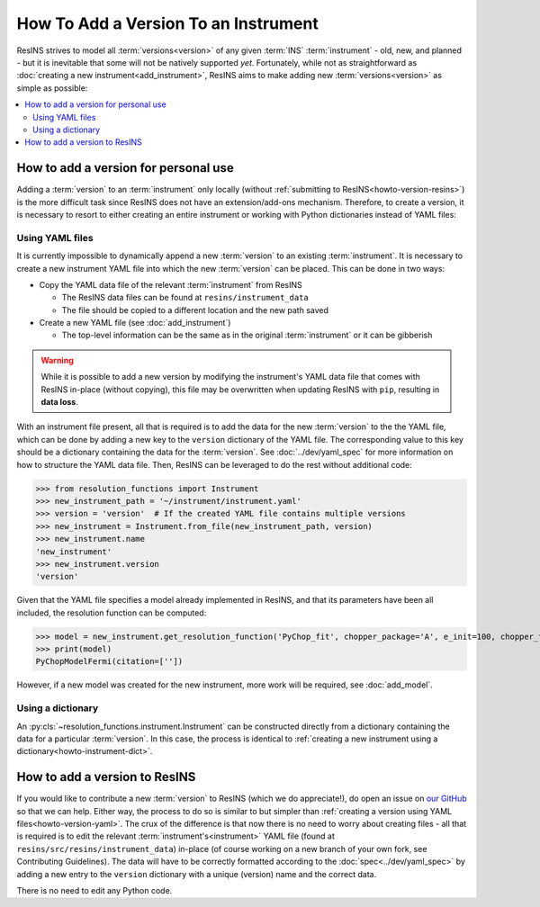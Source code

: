 How To Add a Version To an Instrument
=====================================

ResINS strives to model all :term:`versions<version>` of any given :term:`INS`
:term:`instrument` - old, new, and planned - but it is inevitable that some will
not be natively supported *yet*. Fortunately, while not as straightforward as
:doc:`creating a new instrument<add_instrument>`, ResINS aims to make adding
new :term:`versions<version>` as simple as possible:

.. contents::
    :backlinks: entry
    :depth: 2
    :local:


How to add a version for personal use
-------------------------------------

Adding a :term:`version` to an :term:`instrument` only locally (without
:ref:`submitting to ResINS<howto-version-resins>`) is the more difficult task
since ResINS does not have an extension/add-ons mechanism. Therefore, to create
a version, it is necessary to resort to either creating an entire instrument or
working with Python dictionaries instead of YAML files:

.. _howto-version-yaml:

Using YAML files
^^^^^^^^^^^^^^^^

It is currently impossible to dynamically append a new :term:`version` to an existing
:term:`instrument`. It is necessary to create a new instrument YAML file into
which the new :term:`version` can be placed. This can be done in two ways:

* Copy the YAML data file of the relevant :term:`instrument` from ResINS

  * The ResINS data files can be found at ``resins/instrument_data``
  * The file should be copied to a different location and the new path saved

* Create a new YAML file (see :doc:`add_instrument`)

  * The top-level information can be the same as in the original
    :term:`instrument` or it can be gibberish

.. warning::

    While it is possible to add a new version by modifying the instrument's YAML
    data file that comes with ResINS in-place (without copying), this file
    may be overwritten when updating ResINS with ``pip``, resulting in
    **data loss**.

With an instrument file present, all that is required is to add the data for
the new :term:`version` to the the YAML file, which can be done by adding a new
key to the ``version`` dictionary of the YAML file. The corresponding value to
this key should be a dictionary containing the data for the :term:`version`. See
:doc:`../dev/yaml_spec` for more information on how to structure the YAML data
file. Then, ResINS can be leveraged to do the rest without additional code:

>>> from resolution_functions import Instrument
>>> new_instrument_path = '~/instrument/instrument.yaml'
>>> version = 'version'  # If the created YAML file contains multiple versions
>>> new_instrument = Instrument.from_file(new_instrument_path, version)
>>> new_instrument.name
'new_instrument'
>>> new_instrument.version
'version'

Given that the YAML file specifies a model already implemented in ResINS, and
that its parameters have been all included, the resolution function can be
computed:

>>> model = new_instrument.get_resolution_function('PyChop_fit', chopper_package='A', e_init=100, chopper_frequency=300)
>>> print(model)
PyChopModelFermi(citation=[''])

However, if a new model was created for the new instrument, more work will be
required, see :doc:`add_model`.


Using a dictionary
^^^^^^^^^^^^^^^^^^

An :py:cls:`~resolution_functions.instrument.Instrument` can be constructed
directly from a dictionary containing the data for a particular :term:`version`.
In this case, the process is identical to
:ref:`creating a new instrument using a dictionary<howto-instrument-dict>`.


.. _howto-version-resins:

How to add a version to ResINS
------------------------------

If you would like to contribute a new :term:`version` to ResINS (which we do
appreciate!), do open an issue on
`our GitHub <https://github.com/pace-neutrons/resolution_functions>`_
so that we can help. Either way, the process to do so is similar to but simpler
than :ref:`creating a version using YAML files<howto-version-yaml>`. The crux of
the difference is that now there is no need to worry about creating files - all
that is required is to edit the relevant :term:`instrument's<instrument>` YAML
file (found at ``resins/src/resins/instrument_data``) in-place (of course
working on a new branch of your own fork, see Contributing Guidelines). The data
will have to be correctly formatted according to the
:doc:`spec<../dev/yaml_spec>` by adding a new entry to the ``version``
dictionary with a unique (version) name and the correct data.

There is no need to edit any Python code.
